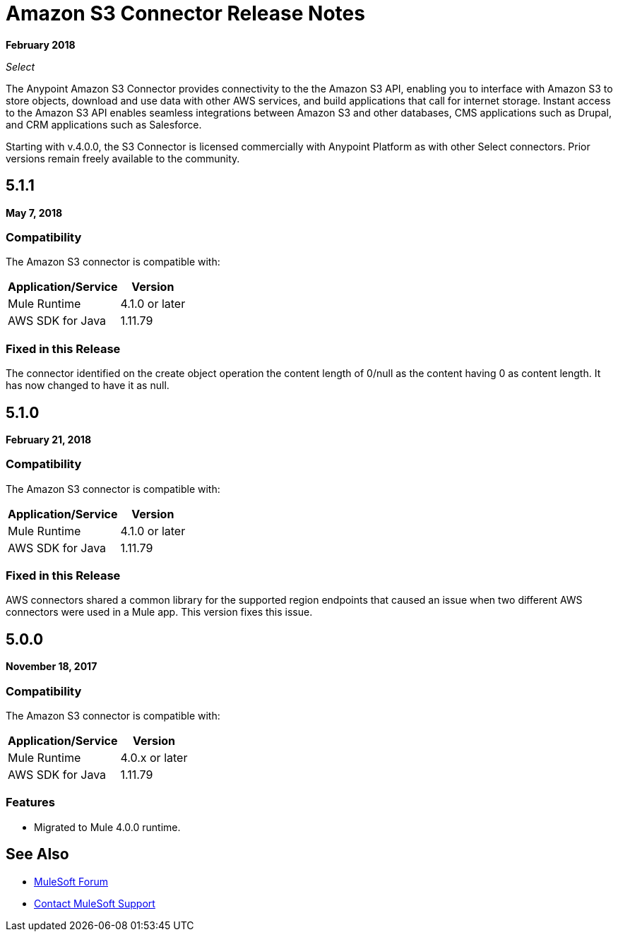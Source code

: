 = Amazon S3 Connector Release Notes
:keywords: release notes, amazon s3, s3, connector

*February 2018*

_Select_

The Anypoint Amazon S3 Connector provides connectivity to the the Amazon S3 API, enabling you to interface with Amazon S3 to store objects, download and use data with other AWS services, and build applications that call for internet storage. Instant access to the Amazon S3 API enables seamless integrations between Amazon S3 and other databases, CMS applications such as Drupal, and CRM applications such as Salesforce.

Starting with v.4.0.0, the S3 Connector is licensed commercially with Anypoint Platform as with other Select connectors.  Prior versions remain freely available to the community.

== 5.1.1

*May 7, 2018*

=== Compatibility

The Amazon S3 connector is compatible with:

[%header%autowidth.spread]
|===
|Application/Service |Version
|Mule Runtime |4.1.0 or later
|AWS SDK for Java	|1.11.79
|===

=== Fixed in this Release

The connector identified on the create object operation the content length of 0/null as the content having 0 as content length. It has now changed to have it as null.

== 5.1.0

*February 21, 2018*

=== Compatibility

The Amazon S3 connector is compatible with:

[%header%autowidth.spread]
|===
|Application/Service |Version
|Mule Runtime |4.1.0 or later
|AWS SDK for Java	|1.11.79
|===

=== Fixed in this Release

AWS connectors shared a common library for the supported region endpoints that caused an issue when two different AWS connectors were used in a Mule app. This version fixes this issue.

== 5.0.0

*November 18, 2017*

=== Compatibility

The Amazon S3 connector is compatible with:

[%header%autowidth.spread]
|===
|Application/Service |Version
|Mule Runtime |4.0.x or later
|AWS SDK for Java	|1.11.79
|===

=== Features

* Migrated to Mule 4.0.0 runtime.

== See Also

* https://forums.mulesoft.com[MuleSoft Forum]
* https://support.mulesoft.com[Contact MuleSoft Support]
